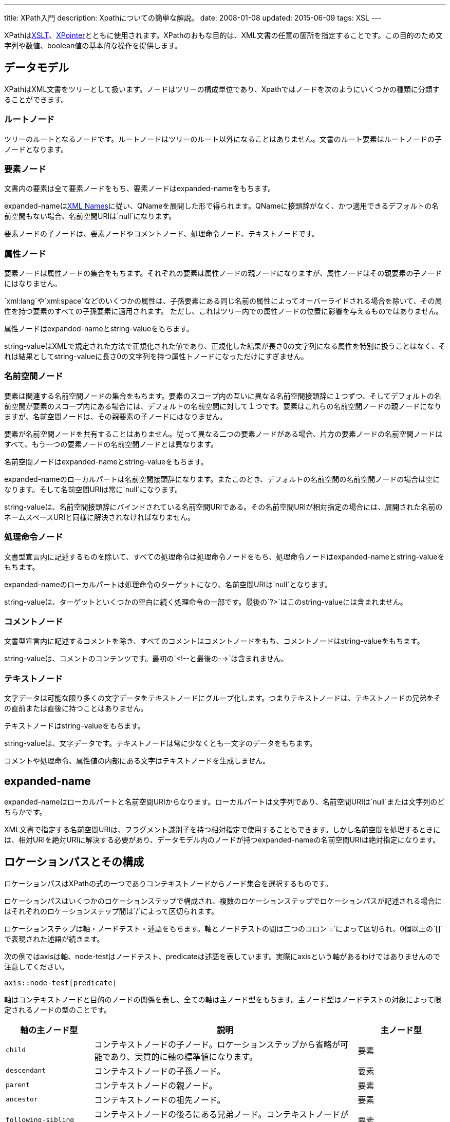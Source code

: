 ---
title: XPath入門
description: Xpathについての簡単な解説。
date: 2008-01-08
updated: 2015-06-09
tags: XSL
---

XPathはlink:http://www.w3.org/TR/xslt[XSLT]、link:http://www.w3.org/TR/WD-xptr[XPointer]とともに使用されます。XPathのおもな目的は、XML文書の任意の箇所を指定することです。この目的のため文字列や数値、boolean値の基本的な操作を提供します。



[[data-model]]
== データモデル

XPathはXML文書をツリーとして扱います。ノードはツリーの構成単位であり、Xpathではノードを次のようにいくつかの種類に分類することができます。

[[root-node]]
=== ルートノード

ツリーのルートとなるノードです。ルートノードはツリーのルート以外になることはありません。文書のルート要素はルートノードの子ノードとなります。

[[elem-node]]
=== 要素ノード

文書内の要素は全て要素ノードをもち、要素ノードはexpanded-nameをもちます。

expanded-nameはlink:http://www.w3.org/TR/REC-xml-names[XML Names]に従い、QNameを展開した形で得られます。QNameに接頭辞がなく、かつ適用できるデフォルトの名前空間もない場合、名前空間URIは`null`になります。

要素ノードの子ノードは、要素ノードやコメントノード、処理命令ノード、テキストノードです。

[[attr-node]]
=== 属性ノード

要素ノードは属性ノードの集合をもちます。それぞれの要素は属性ノードの親ノードになりますが、属性ノードはその親要素の子ノードにはなりません。

`xml:lang`や`xml:space`などのいくつかの属性は、子孫要素にある同じ名前の属性によってオーバーライドされる場合を除いて、その属性を持つ要素のすべての子孫要素に適用されます。 ただし、これはツリー内での属性ノードの位置に影響を与えるものではありません。

属性ノードはexpanded-nameとstring-valueをもちます。

string-valueはXMLで規定された方法で正規化された値であり、正規化した結果が長さ0の文字列になる属性を特別に扱うことはなく、それは結果としてstring-valueに長さ0の文字列を持つ属性トノードになっただけにすぎません。

[[ns-node]]
=== 名前空間ノード

要素は関連する名前空間ノードの集合をもちます。要素のスコープ内の互いに異なる名前空間接頭辞に１つずつ、そしてデフォルトの名前空間が要素のスコープ内にある場合には、デフォルトの名前空間に対して１つです。要素はこれらの名前空間ノードの親ノードになりますが、名前空間ノードは、その親要素の子ノードにはなりません。

要素が名前空間ノードを共有することはありません。従って異なる二つの要素ノードがある場合、片方の要素ノードの名前空間ノードはすべて、もう一つの要素ノードの名前空間ノードとは異なります。

名前空間ノードはexpanded-nameとstring-valueをもちます。

expanded-nameのローカルパートは名前空間接頭辞になります。またこのとき、デフォルトの名前空間の名前空間ノードの場合は空になります。そして名前空間URIは常に`null`になります。

string-valueは、名前空間接頭辞にバインドされている名前空間URIである。その名前空間URIが相対指定の場合には、展開された名前のネームスペースURIと同様に解決されなければなりません。

[[proccessor-node]]
=== 処理命令ノード

文書型宣言内に記述するものを除いて、すべての処理命令は処理命令ノードをもち、処理命令ノードはexpanded-nameとstring-valueをもちます。

expanded-nameのローカルパートは処理命令のターゲットになり、名前空間URIは`null`となります。

string-valueは、ターゲットといくつかの空白に続く処理命令の一部です。最後の`?>`はこのstring-valueには含まれません。

[[comment-node]]
=== コメントノード

文書型宣言内に記述するコメントを除き、すべてのコメントはコメントノードをもち、コメントノードはstring-valueをもちます。

string-valueは、コメントのコンテンツです。最初の`<!--`と最後の`-->`は含まれません。

[[text-node]]
=== テキストノード

文字データは可能な限り多くの文字データをテキストノードにグループ化します。つまりテキストノードは、テキストノードの兄弟をその直前または直後に持つことはありません。

テキストノードはstring-valueをもちます。

string-valueは、文字データです。テキストノードは常に少なくとも一文字のデータをもちます。

コメントや処理命令、属性値の内部にある文字はテキストノードを生成しません。



[[expanded-name]]
== expanded-name

expanded-nameはローカルパートと名前空間URIからなります。ローカルパートは文字列であり、名前空間URIは`null`または文字列のどちらかです。

XML文書で指定する名前空間URIは、フラグメント識別子を持つ相対指定で使用することもできます。しかし名前空間を処理するときには、相対URIを絶対URIに解決する必要があり、データモデル内のノードが持つexpanded-nameの名前空間URIは絶対指定になります。



[[location-path]]
== ロケーションパスとその構成

ロケーションパスはXPathの式の一つでありコンテキストノードからノード集合を選択するものです。

ロケーションパスはいくつかのロケーションステップで構成され、複数のロケーションステップでロケーションパスが記述される場合にはそれぞれのロケーションステップ間は`/`によって区切られます。

ロケーションステップは軸・ノードテスト・述語をもちます。軸とノードテストの間は二つのコロン`::`によって区切られ、0個以上の`[]`で表現された述語が続きます。

次の例ではaxisは軸、node-testはノードテスト、predicateは述語を表しています。実際にaxisという軸があるわけではありませんので注意してください。

[source]
----
axis::node-test[predicate]
----

軸はコンテキストノードと目的のノードの関係を表し、全ての軸は主ノード型をもちます。主ノード型はノードテストの対象によって限定されるノードの型のことです。

[cols="1m,3,1"]
|===
|軸の主ノード型|説明|主ノード型

|child
|コンテキストノードの子ノード。ロケーションステップから省略が可能であり、実質的に軸の標準値になります。
|要素

|descendant
|コンテキストノードの子孫ノード。
|要素

|parent
|コンテキストノードの親ノード。
|要素

|ancestor
|コンテキストノードの祖先ノード。
|要素

|following-sibling
|コンテキストノードの後ろにある兄弟ノード。コンテキストノードが属性ノード・名前空間ノードであれば軸は空になります。
|要素

|preceding-sibling
|コンテキストノードの前にある兄弟ノード。コンテキストノードが属性ノード・名前空間ノードであれば軸は空になります。
|要素

|following
|文書内の記述順でコンテキストノードの後ろにある子孫ノード・属性ノード・名前空間ノードを除く全てのノード。
|要素

|preceding
|文書内の記述順でコンテキストノードの前にある祖先ノード・属性ノード・名前空間ノードを除く全てのノード。
|要素

|attribute
|コンテキストノードの属性ノード。コンテキストノードが要素でなければ軸は空になります。
|属性

|namespace
|コンテキストノードの名前空間ノード。コンテキストノードが要素でなければ軸は空になります。
|名前空間

|self
|コンテキストノード。
|要素

|descendant-or-self
|コンテキストノードの子孫ノードとコンテキストノード自身。省略構文で`//`と記述することができます。
|要素

|ancestor-or-self
|コンテキストノードの祖先ノードとコンテキストノード自身。
|要素
|===

ロケーションパスの起点はルートノードからノード集合を指定する絶対ロケーションパス、そして任意のノードを起点とした相対ロケーションパスのどちらかです。

ノードテストは軸によって示されたノードに、要素名などの名前・ノード型・`*`による条件を加えます。`*`はその軸の主ノード型の全てのノードを選択します。

[horizontal]
`comment()`:: コメントノード
`text()`:: テキストノード
`processing-instruction()`:: 処理命令ノード
`node()`:: 全ての型のノード

述語は条件を示す式で表現されます。式は四つの型のいずれかで評価され、戻り値として`true/false`値を返し`true`と評価されたノードのみが選択されます。また述語は複数記述できますが記述された順にフィルタリングします、述語が必要なければ何も記述する必要はありません。

[horizontal]
node-set:: ロケーションパスは式として使用することができる。この式はパスが選択するノード集合を返す。
boolean:: ブール値型は二つの値`true`か`false`を返す。
number:: 浮動小数点数。
string:: ゼロ個以上の文字の並び。

述語に使用される演算子には優先順位があります。

[cols="1m,2,2m,6a,1"]
|===
||概要|例|例の説明|優先

|()
|グループ化
|a[@xml:id='b']
|`xml:id`属性が`b`である`a`要素。
|1

|[]
|条件で選別
|a[(@xml:id='b' or @xml:id='c') and d]
|`xml:id`属性が`b`か`c`であり、子要素に`d`を持つ`a`要素。
|2

|div
|除算
|number(a) div count(b)
|`a`要素の内容の数値を`b`要素の数で除算。
.3+|3

|mod
|剰余
|number(a) mod count(b)
|`a`要素の内容の数値を`b`要素の数で除算したときの余り。

|*
|乗算
|number(a) * count(b)
|`a`要素の内容の数値を`b`要素の数で乗算。

|+
|加算
|number(a) + number(b)
|`a`要素の内容の数値と`b`要素の内容の数値を加算。
.2+|4

|-
|減算
|number(a) - number(b)
|`a`要素の内容の数値と`b`要素の内容の数値を減算。

|>
|より大きい
|a[number(b) > 500]
|`b`要素の内容が`500`より大きい`a`要素。
.4+|5

|>=
|以上
|a[number(b) >= 500]
|`b`要素の内容が`500`以上の`a`要素。

|<
|より小さい
|a[number(b) < 500]
|`b`要素の内容が`500`より小さい`a`要素。

|{gt}=
|以下
|a[number(b) {gt}= 500]
|`b`要素の内容が`500`以下の`a`要素。

|=
|等しい
|a[position()=last()]
|カレントノードが最後の`a`要素。
.2+|6

|!=
|等しくない
|a[position()!=last()]
|カレントノードが最後でない`a`要素。

|{vbar}
|結合
|@*{vbar}node()
|属性ノードと全ての型のノード。
|7

|not
|否定
|a[not(@xml:id='b' or @xml:id='c')]
|`a`要素の`xml:id`属性が`b`か`c`でないもの。
|8

|and
|論理積
|a[@xml:id='b' and @xml:lang='en']
|`xml:id`属性が`b`であり、`xml:lang`属性が`en`である`a`要素。
|9

|or
|論理和
|a[@xml:id='b' or @xml:id='c']
|`xml:id`属性が`b`か`c`である`a`要素。
|10
|===



[[example]]
== 省略構文を含むロケーションパスとその例

全てのロケーションパスは回りくどくはない冗長な構文で表現することもできますが、いくつかは省略構文を用いて簡潔に表現することも可能です。

[cols="2m,1m,7a"]
|===
|例|省略形|説明

|child::para
|para
|軸の`child`は省略できます。


|self::node()
|.
|コンテキストノードを選択する場合の`self::node()`は`.` と省略することができます。

|attribute::name
|@name
|軸の`attribute`は`@`に省略することができます。

|/descendant-or-self::node()/para
|//para
|`/descendant-or-self::node()/`は`//para`と省略することができます。これはコンテキストノードを含んだ配下全ての要素を選択します。

|child::para[position()=1]
|para[1]
|述語にカレントノードの位置のみが記述されている場合`position()=`を省略した形にすることができます。
|===


[[corelib]]
== コア関数ライブラリ

`()`内には必要であれば型が記述され出現する`?`は引数のオプションであり、ない場合は必須となります。

[[node-set-functions]]
=== ノード集合関数

[cols="2m,6a,1"]
|===
|関数|説明|返す値の型

|last()
|コンテキストノード集合内のノード数を返します。
|number

|position()
|コンテキストノード集合内での位置を返します。
|number

|count(node-set)
|引数に指定したノード集合に含まれるノード数を返します。
|number

|id(object)
|ユニークなIDによって要素を選択します。
|node-set

|local-name(node-set?)
|引数に指定したノード集合のドキュメント順で最初のノードの名前空間接頭辞を省いたローカル名を返します。
|string

|namespace-uri(node-set?)
|引数に指定したノード集合のドキュメント順で最初のノードの名前空間URIを返します。
|string

|name(node-set?)
|引数に指定したノード集合の、ドキュメント順で最初のノードの名前空間接頭辞が省かれない完全修飾された要素名を返します。
|string
|===

[[string-functions]]
=== 文字列関数

[cols="2m,6a,1"]
|===
|関数|説明|返す値の型

|string(object?)
|ノードの値をstring型に変換します。
|string

|concat(string, string, string*)
|引数を連続して返します。
|string

|starts-with(string, string)
|一番目の引数に指定した文字列が二番目の引数に指定した文字列で始まっている場合に`true`を返し、それ以外は`false`を返します。
|boolean

|contains(string, string)
|一番目の引数に指定した文字列が二番目の引数に指定した文字列が含まれてる場合に`true`を返し、それ以外は`false`を返します。
|boolean

|substring-before(string, string)
|二番目の引数に指定した文字列が一番目の引数に指定した文字列で最初に見つかった場合にその文字列よりも前にある文字列を返します。
|string

|substring-after(string, string)
|二番目の引数に指定した文字列が一番目の引数に指定した文字列で最初に見つかった場合にその文字列よりも後にある文字列を返します。
|string

|substring(string, number, number?)
|一番目の引数に指定した文字列のうち二番目の引数に指定した位置から始まる文字列を三番目の引数で指定した長さだけ返します。
|string

|string-lengtd(string?)
|文字列の文字数を返します。
|number

|normalize-space(string?)
|引数に指定した文字列の空白文字を除去、連続している場合には一個の空白文字に置き換えて返します。
|string

|translate(string, string, string)
|一番目の引数に指定した文字列に二番目の引数に指定した文字列の文字があった場合、その文字を三番目の引数に指定した文字列の対応する位置の文字に置き換えて返します。
|string
|===

[[boolean-functions]]
=== ブール関数

[cols="2m,6a,1"]
|===
|関数|説明|返す値の型

|boolean(object)
|引数をboolean型に変換します。
|boolean

|not(boolean)
|引数が`false`の場合に`true`を返し、それ以外は`false`を返します。
|boolean

|true()
|`true`を返します。
|boolean

|false()
|`false`を返します。
|boolean

|lang(string)
|指定されたコンテキストノードの`xml:lang`属性が引数と同じ言語・サブ言語であれば`true`を返し、それ以外は`false`を返します。
|boolean
|===

[[number-functions]]
=== 数値関数

[cols="2m,6a,1"]
|===
|関数|説明|返す値の型

|number(object?)
|ノードの値をnumber型に変換します。
|number

|sum(node-set)
|ノード集合に含まれる値の合計値。
|number

|floor(number)
|引数より小さい、最も大きな整数を返します。
|number

|ceiling(number)
|引数より大きい、最も小さい整数を返します。
|number

|round(number)
|引数に最も近い整数を返します。
|number
|===



[[bibliography]]
== 参照文献

[bibliography]
* http://www.w3.org/TR/xpath[XML Path Language (XPath) Version 1.0]

